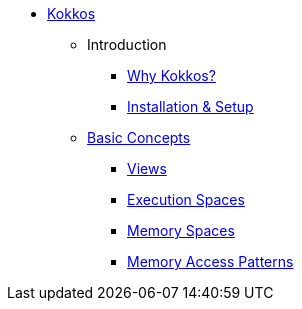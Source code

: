 

* xref:index.adoc[Kokkos]
** Introduction
*** xref:introduction/why-kokkos.adoc[Why Kokkos?]
*** xref:introduction/installation.adoc[Installation & Setup]


** xref:basic-concepts/index.adoc[Basic Concepts]
*** xref:basic-concepts/views.adoc[Views]
*** xref:basic-concepts/execution-spaces.adoc[Execution Spaces]
*** xref:basic-concepts/memory-spaces.adoc[Memory Spaces]
*** xref:basic-concepts/memory-access-patterns.adoc[Memory Access Patterns]
